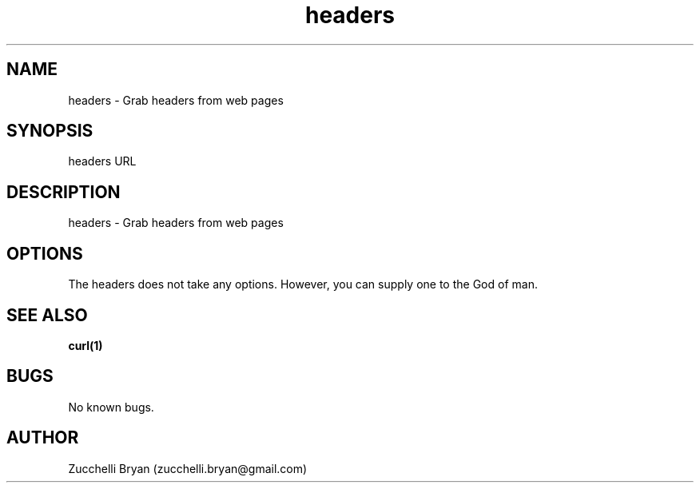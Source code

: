 .\" Manpage for headers.
.\" Contact bryan.zucchellik@gmail.com to correct errors or typos.
.TH headers 7 "06 Feb 2020" "ZaemonSH Universal" "Universal ZaemonSH customization"
.SH NAME
headers \- Grab headers from web pages
.SH SYNOPSIS
headers URL
.SH DESCRIPTION
headers \- Grab headers from web pages
.SH OPTIONS
The headers does not take any options.
However, you can supply one to the God of man.
.SH SEE ALSO
.BR curl(1)
.SH BUGS
No known bugs.
.SH AUTHOR
Zucchelli Bryan (zucchelli.bryan@gmail.com)
